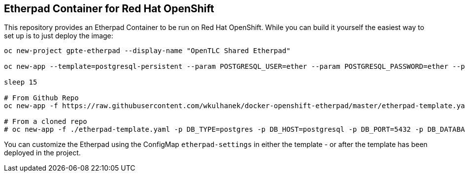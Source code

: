 == Etherpad Container for Red Hat OpenShift

This repository provides an Etherpad Container to be run on Red Hat OpenShift. While you can build it yourself the easiest way to set up is to just deploy the image:

[source,bash]
----
oc new-project gpte-etherpad --display-name "OpenTLC Shared Etherpad"

oc new-app --template=postgresql-persistent --param POSTGRESQL_USER=ether --param POSTGRESQL_PASSWORD=ether --param POSTGRESQL_DATABASE=etherpad --param POSTGRESQL_VERSION=10 --param VOLUME_CAPACITY=10Gi --labels=app=etherpad_db

sleep 15

# From Github Repo
oc new-app -f https://raw.githubusercontent.com/wkulhanek/docker-openshift-etherpad/master/etherpad-template.yaml -p DB_TYPE=postgres -p DB_HOST=postgresql -p DB_PORT=5432 -p DB_DATABASE=etherpad -p DB_USER=ether -p DB_PASS=ether -p ETHERPAD_IMAGE=quay.io/gpte-devops-automation/etherpad:1.9.1 -p ADMIN_PASSWORD=secret

# From a cloned repo
# oc new-app -f ./etherpad-template.yaml -p DB_TYPE=postgres -p DB_HOST=postgresql -p DB_PORT=5432 -p DB_DATABASE=etherpad -p DB_USER=ether -p DB_PASS=ether -p ETHERPAD_IMAGE=quay.io/gpte-devops-automation/etherpad:1.9.1 -p ADMIN_PASSWORD=secret
----

You can customize the Etherpad using the ConfigMap `etherpad-settings` in either the template - or after the template has been deployed in the project.
